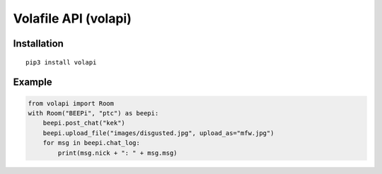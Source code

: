 =====================
Volafile API (volapi)
=====================

Installation
------------
::

    pip3 install volapi

Example
-------
.. code-block:: python

    from volapi import Room
    with Room("BEEPi", "ptc") as beepi:
        beepi.post_chat("kek")
        beepi.upload_file("images/disgusted.jpg", upload_as="mfw.jpg")
        for msg in beepi.chat_log:
            print(msg.nick + ": " + msg.msg)
